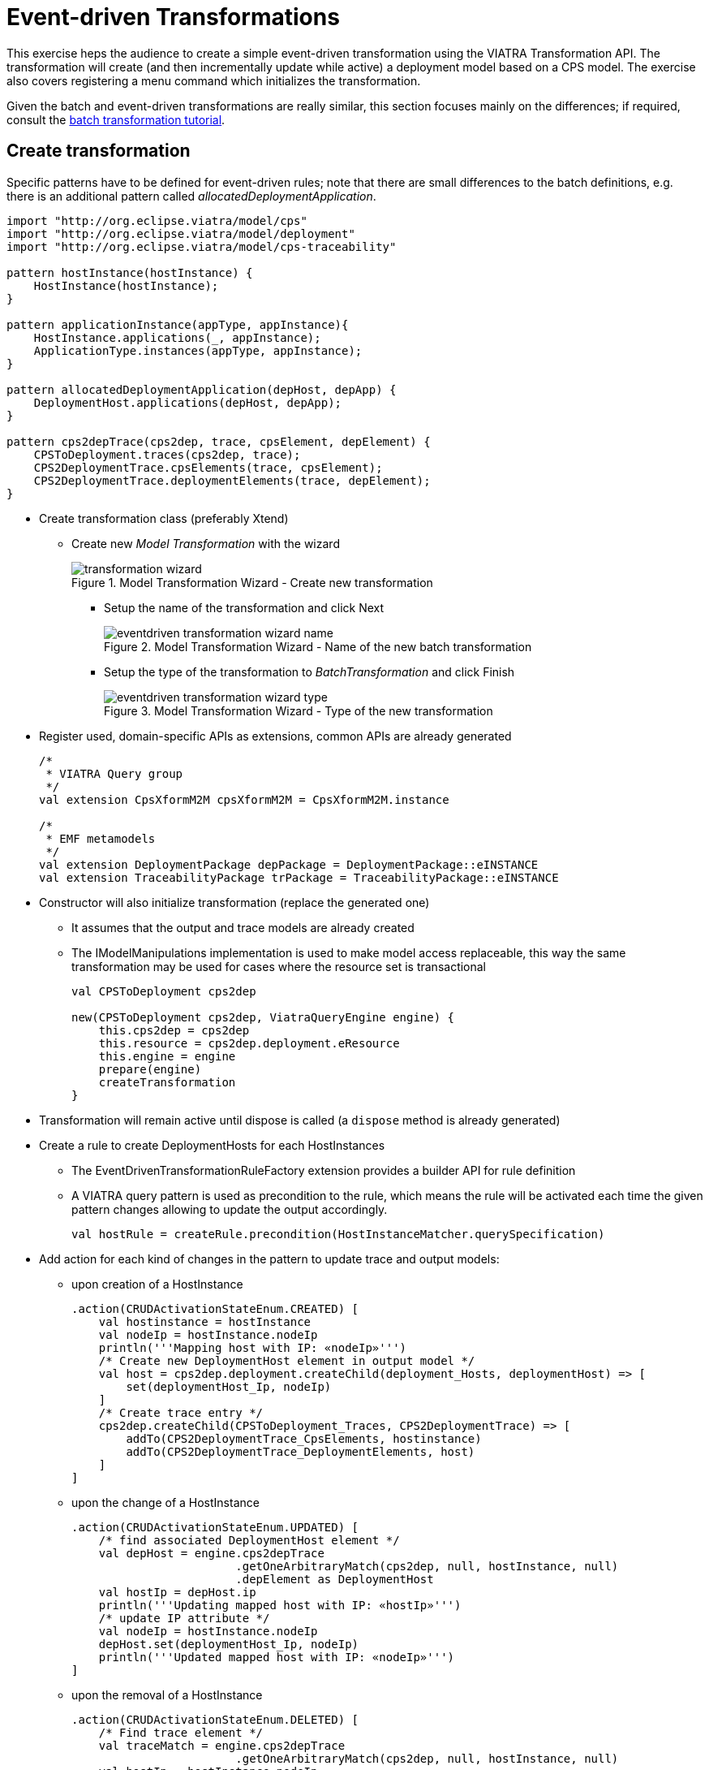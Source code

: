 = Event-driven Transformations
ifdef::env-github,env-browser[:outfilesuffix: .adoc]
ifndef::rootdir[:rootdir: ./]
:imagesdir: {rootdir}/images

This exercise heps the audience to create a simple event-driven transformation using the VIATRA Transformation API. The transformation will create (and then incrementally update while active) a deployment model based on a CPS model. The exercise also covers registering a menu command which initializes the transformation.

Given the batch and event-driven transformations are really similar, this section focuses mainly on the differences; if required, consult the <<_batch_transformations,batch transformation tutorial>>.

== Create transformation

Specific patterns have to be defined for event-driven rules; note that there are small differences to the batch definitions, e.g. there is an additional pattern called _allocatedDeploymentApplication_.

[[emt-queries]]
[source,vql]
----
import "http://org.eclipse.viatra/model/cps"
import "http://org.eclipse.viatra/model/deployment"
import "http://org.eclipse.viatra/model/cps-traceability"

pattern hostInstance(hostInstance) {
    HostInstance(hostInstance);
}

pattern applicationInstance(appType, appInstance){
    HostInstance.applications(_, appInstance);
    ApplicationType.instances(appType, appInstance);
}

pattern allocatedDeploymentApplication(depHost, depApp) {
    DeploymentHost.applications(depHost, depApp);
}

pattern cps2depTrace(cps2dep, trace, cpsElement, depElement) {
    CPSToDeployment.traces(cps2dep, trace);
    CPS2DeploymentTrace.cpsElements(trace, cpsElement);
    CPS2DeploymentTrace.deploymentElements(trace, depElement);
}
----

* Create transformation class (preferably Xtend)
** Create new _Model Transformation_ with the wizard
+
.Model Transformation Wizard - Create new transformation
image::transformation_wizard.png[]

*** Setup the name of the transformation and click Next
+
.Model Transformation Wizard - Name of the new batch transformation
image::eventdriven_transformation_wizard_name.png[]

*** Setup the type of the transformation to _BatchTransformation_ and click Finish
+
.Model Transformation Wizard - Type of the new transformation
image::eventdriven_transformation_wizard_type.png[]

* Register used, domain-specific APIs as extensions, common APIs are already generated
+
[[emt-extensions]]
[source,java]
----
/*
 * VIATRA Query group
 */
val extension CpsXformM2M cpsXformM2M = CpsXformM2M.instance

/*
 * EMF metamodels
 */
val extension DeploymentPackage depPackage = DeploymentPackage::eINSTANCE
val extension TraceabilityPackage trPackage = TraceabilityPackage::eINSTANCE
----

* Constructor will also initialize transformation (replace the generated one)
** It assumes that the output and trace models are already created
** The IModelManipulations implementation is used to make model access replaceable, this way the same transformation may be used for cases where the resource set is transactional
+
[[emt-init]]
[source,java]
----
val CPSToDeployment cps2dep

new(CPSToDeployment cps2dep, ViatraQueryEngine engine) {
    this.cps2dep = cps2dep
    this.resource = cps2dep.deployment.eResource
    this.engine = engine
    prepare(engine)
    createTransformation
}
----

* Transformation will remain active until dispose is called (a `dispose` method is already generated)
* Create a rule to create DeploymentHosts for each HostInstances
** The EventDrivenTransformationRuleFactory extension provides a builder API for rule definition
** A VIATRA query pattern is used as precondition to the rule, which means the rule will be activated each time the given pattern changes allowing to update the output accordingly.
+
[[emt-rule-structure]]
[source,java]
----
val hostRule = createRule.precondition(HostInstanceMatcher.querySpecification)
----

* Add action for each kind of changes in the pattern to update trace and output models:
** upon creation of a HostInstance
+
[[emt-hostrule]]
[source,java]
----
.action(CRUDActivationStateEnum.CREATED) [
    val hostinstance = hostInstance
    val nodeIp = hostInstance.nodeIp
    println('''Mapping host with IP: «nodeIp»''')
    /* Create new DeploymentHost element in output model */
    val host = cps2dep.deployment.createChild(deployment_Hosts, deploymentHost) => [
        set(deploymentHost_Ip, nodeIp)
    ]
    /* Create trace entry */
    cps2dep.createChild(CPSToDeployment_Traces, CPS2DeploymentTrace) => [
        addTo(CPS2DeploymentTrace_CpsElements, hostinstance)
        addTo(CPS2DeploymentTrace_DeploymentElements, host)
    ]
]
----

** upon the change of a HostInstance
+
[[emt-hostupdated]]
[source,java]
----
.action(CRUDActivationStateEnum.UPDATED) [
    /* find associated DeploymentHost element */
    val depHost = engine.cps2depTrace
                        .getOneArbitraryMatch(cps2dep, null, hostInstance, null)
                        .depElement as DeploymentHost
    val hostIp = depHost.ip
    println('''Updating mapped host with IP: «hostIp»''')
    /* update IP attribute */
    val nodeIp = hostInstance.nodeIp
    depHost.set(deploymentHost_Ip, nodeIp)
    println('''Updated mapped host with IP: «nodeIp»''')
]
----

** upon the removal of a HostInstance
+
[[emt-hostdeleted]]
[source,java]
----
.action(CRUDActivationStateEnum.DELETED) [
    /* Find trace element */
    val traceMatch = engine.cps2depTrace
                        .getOneArbitraryMatch(cps2dep, null, hostInstance, null)
    val hostIp = hostInstance.nodeIp
    println('''Removing host with IP: «hostIp»''')
    /* Remove DeploymentHost element */
    cps2dep.deployment.remove(deployment_Hosts, traceMatch.depElement)
    /* Remove trace */
    cps2dep.remove(CPSToDeployment_Traces, traceMatch.trace)
    println('''Removed host with IP: «hostIp»''')
]
----

** Add default activation lifecycle then build the rule:
*** The lifecycle defines the state machine used to determine the possible states on which transition actions can defined.
+
[[emt-lifecycle]]
[source,java]
----
.addLifeCycle(Lifecycles.getDefault(true, true)).build
----

* The rule which create DeploymentApplication elements for ApplicationInstances, looks similar
+
[[emt-applicationrule]]
[source,java]
----
val applicationRule = createRule.precondition(ApplicationInstanceMatcher.querySpecification)
.action(CRUDActivationStateEnum.CREATED) [
    /* Find associated DeploymentHost for the HostInstance this application is allocated to */
    val depHost = engine.cps2depTrace.getAllValuesOfdepElement(null, null, appInstance.allocatedTo).filter(
        DeploymentHost).head
    val appinstance = appInstance
    val appId = appInstance.identifier
    println('''Mapping application with ID: «appId»''')
    /* Create DeploymentApplication application in host */
    val app = depHost.createChild(deploymentHost_Applications, deploymentApplication) => [
        set(deploymentApplication_Id, appId)
    ]
    /* create trace entry */
    cps2dep.createChild(CPSToDeployment_Traces, CPS2DeploymentTrace) => [
        addTo(CPS2DeploymentTrace_CpsElements, appinstance)
        addTo(CPS2DeploymentTrace_DeploymentElements, app)
    ]
    println('''Mapped application with ID: «appId»''')
].action(CRUDActivationStateEnum.UPDATED) [
    /* find associated DeploymentApplication */
    val depApp = engine.cps2depTrace.getOneArbitraryMatch(cps2dep, null, appInstance, null).
        depElement as DeploymentApplication
    /* Update ID */
    if (depApp.id != appInstance.identifier)
        depApp.set(deploymentApplication_Id, appInstance.identifier)
].action(CRUDActivationStateEnum.DELETED) [
    /* find associated DeploymentApplication */
    val trace = engine.cps2depTrace.getAllValuesOftrace(null, appInstance, null).head as CPS2DeploymentTrace
    val depApp = trace.deploymentElements.head as DeploymentApplication
    /* Remove application from host */
    engine.allocatedDeploymentApplication.getAllValuesOfdepHost(depApp).head.remove(deploymentHost_Applications, depApp)
    /* Remove traces */
    cps2dep.remove(CPSToDeployment_Traces, trace)
].addLifeCycle(Lifecycles.getDefault(true, true)).build
----

* Replace the generated `createTransformation` using the rules defined above
** For cases when it is possible to have more than one rules activated (e.g. a new HostInstance is added to the model with already set allocated applications) a conflict resolver is used to provide a fixed ordering of rules to be executed.
** We use a priority-based resolver (lower priority rules will be executed first), which considers priority of disappearing rules to be inverted (a disappearing application's priority will be -2)
+
[[emt-create]]
[source,java]
----
private def createTransformation() {
    //Initialize model manipulation API
    this.manipulation = new SimpleModelManipulations(engine)

    //Initialize event-driven transformation
    val fixedPriorityResolver = new InvertedDisappearancePriorityConflictResolver
    fixedPriorityResolver.setPriority(hostRule.ruleSpecification, 1)
    fixedPriorityResolver.setPriority(applicationRule.ruleSpecification, 2)

    transformation = EventDrivenTransformation.forEngine(engine)
        .setConflictResolver(fixedPriorityResolver)
        .addRule(hostRule)
        .addRule(applicationRule)
        .build
}
----

== Creating a menu command to execute the transformation

* Create UI plugin
* Add dependencies:
+
[[emt-dependencies]]
[source,java]
.MANIFEST.MF
----
org.eclipse.ui,
com.incquerylabs.course.cps.viatra.incr;bundle-version="0.1.0",
org.eclipse.viatra.examples.cps.traceability;bundle-version="0.1.0",
org.eclipse.viatra.query.runtime;bundle-version="1.2.0"
----

* Create handler implementations:
+
[[emt-handler]]
[source,java]
.ToggleTransformationHandler.java
----
public class ToggleTransformationHandler extends AbstractHandler implements IHandler {

    ViatraQueryEngine engine;
    CPS2DeploymentTransformationViatra transformation;


    /* (non-Javadoc)
     * @see org.eclipse.core.commands.IHandler#execute(org.eclipse.core.commands.ExecutionEvent)
     */
    @Override
    public Object execute(ExecutionEvent event) throws ExecutionException {
        IStructuredSelection selection =
            (IStructuredSelection) HandlerUtil.getCurrentSelection(event);

        CPSToDeployment tracemodel =
            (CPSToDeployment) selection.getFirstElement();

        if(transformation == null) {
            if(engine == null) {
                try {
                    engine = ViatraQueryEngine.on(
                                new EMFScope(
                                    tracemodel.eResource()
                                                .getResourceSet()));
                    transformation =
                        new CPS2DeploymentTransformationViatra(tracemodel,
                                                                engine);
                } catch (ViatraQueryException e) {
                    throw new ExecutionException(e.getMessage(), e);
                }
            }
        } else {
            transformation.dispose();
        }

        return null;
    }

}
----

* Register handler in the context menu of "CPSToDeployment" elements
+
[[emt-command]]
[source,xml]
.plugin.xml
----
<extension point="org.eclipse.ui.commands">
    <command defaultHandler="com.incquerylabs.course.cps.viatra.incr.ui.ToggleTransformationHandler"
            id="com.incquerylabs.course.cps.viatra.incr.ui.command"
            name="Toggle Transformation">
    </command>
</extension>
<extension point="org.eclipse.ui.menus">
    <menuContribution allPopups="false"
            locationURI="popup:org.eclipse.ui.popup.any?after=additions">
        <command commandId="com.incquerylabs.course.cps.viatra.incr.ui.command"
                label="Toggle Incremental Transformation"
                style="push">
            <visibleWhen checkEnabled="false">
                <with variable="selection">
                    <count value="1">
                    </count>
                    <iterate>
                        <adapt type="org.eclipse.viatra.examples.cps.traceability.CPSToDeployment">
                        </adapt>
                    </iterate>
                </with>
            </visibleWhen>
        </command>
    </menuContribution>
</extension>
----

== Executing the transformation

* Launch runtime eclipse
* Create a generic resource project
* Copy a `.cyberphysicalsystem` resource in it
+
.Project with a .cyberphysicalsystem resource
image::viatraIncr_example1.png[]

* Create an empty Deployment model
** Root element shall be Deployment
+
.New Deployment Model
image::viatraIncr_example2.png[]

* Create a Traceability model
** Root element shall be "CPS To Deployment"
+
.New Traceability Model
image::viatraIncr_example3.png[]

* In the Traceability editor, load both CPS and Deployment models with "Load Resources.." in the context menu
+
.Load necessary resources into the Traceability Model
image::viatraIncr_example4.png[]

* Set CPS and Deployment references of traceability model in the properties view
+
.Set the references of the Traceability Model
image::viatraIncr_example5.png[]

* Toggle transformation using the created command (on the context menu of the Traceability model root)
+
.Toggle transformation in the context menu
image::viatraIncr_example6.png[]

* Initial activation done on first modification of the input model, e.g. create a new HostType

== References

* VIATRA Transformation API: https://wiki.eclipse.org/VIATRA/Transformation/Transformation_API
* Further transformation examples: https://wiki.eclipse.org/VIATRA/Transformation/Examples
